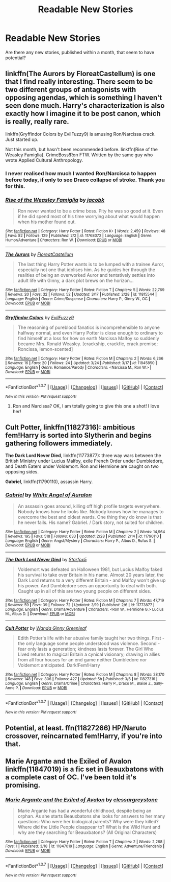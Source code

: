 #+TITLE: Readable New Stories

* Readable New Stories
:PROPERTIES:
:Author: JadedReader
:Score: 10
:DateUnix: 1458932084.0
:DateShort: 2016-Mar-25
:FlairText: Request
:END:
Are there any new stories, published within a month, that seem to have potential?


** linkffn(The Aurors by FloreatCastellum) is one that I find really interesting. There seem to be two different groups of antagonists with opposing agendas, which is something I haven't seen done much. Harry's characterization is also exactly how I imagine it to be post canon, which is really, really rare.

linkffn(Gryffindor Colors by EvilFuzzy9) is amusing Ron/Narcissa crack. Just started up.

Not this month, but hasn't been recommended before. linkffn(Rise of the Weasley Famiglia). CrimeBoss!Ron FTW. Written by the same guy who wrote Applied Cultural Anthropology.
:PROPERTIES:
:Author: PsychoGeek
:Score: 5
:DateUnix: 1458947955.0
:DateShort: 2016-Mar-26
:END:

*** I never realised how much I wanted Ron/Narcissa to happen before today, if only to see Draco collapse of stroke. Thank you for this.
:PROPERTIES:
:Author: Zeitgeist84
:Score: 2
:DateUnix: 1458949059.0
:DateShort: 2016-Mar-26
:END:


*** [[http://www.fanfiction.net/s/11768072/1/][*/Rise of the Weasley Famiglia/*]] by [[https://www.fanfiction.net/u/2675402/jacobk][/jacobk/]]

#+begin_quote
  Ron never wanted to be a crime boss. Pity he was so good at it. Even if he did spend most of his time worrying about what would happen when his mother found out.
#+end_quote

^{/Site/: [[http://www.fanfiction.net/][fanfiction.net]] *|* /Category/: Harry Potter *|* /Rated/: Fiction K+ *|* /Words/: 2,459 *|* /Reviews/: 48 *|* /Favs/: 82 *|* /Follows/: 129 *|* /Published/: 2/2 *|* /id/: 11768072 *|* /Language/: English *|* /Genre/: Humor/Adventure *|* /Characters/: Ron W. *|* /Download/: [[http://www.p0ody-files.com/ff_to_ebook/ffn-bot/index.php?id=11768072&source=ff&filetype=epub][EPUB]] or [[http://www.p0ody-files.com/ff_to_ebook/ffn-bot/index.php?id=11768072&source=ff&filetype=mobi][MOBI]]}

--------------

[[http://www.fanfiction.net/s/11815544/1/][*/The Aurors/*]] by [[https://www.fanfiction.net/u/6993240/FloreatCastellum][/FloreatCastellum/]]

#+begin_quote
  The last thing Harry Potter wants is to be lumped with a trainee Auror, especially not one that idolises him. As he guides her through the realities of being an overworked Auror and tentatively settles into adult life with Ginny, a dark plot brews on the horizon...
#+end_quote

^{/Site/: [[http://www.fanfiction.net/][fanfiction.net]] *|* /Category/: Harry Potter *|* /Rated/: Fiction T *|* /Chapters/: 5 *|* /Words/: 22,769 *|* /Reviews/: 20 *|* /Favs/: 32 *|* /Follows/: 52 *|* /Updated/: 3/17 *|* /Published/: 2/28 *|* /id/: 11815544 *|* /Language/: English *|* /Genre/: Crime/Suspense *|* /Characters/: Harry P., Ginny W., OC *|* /Download/: [[http://www.p0ody-files.com/ff_to_ebook/ffn-bot/index.php?id=11815544&source=ff&filetype=epub][EPUB]] or [[http://www.p0ody-files.com/ff_to_ebook/ffn-bot/index.php?id=11815544&source=ff&filetype=mobi][MOBI]]}

--------------

[[http://www.fanfiction.net/s/11845850/1/][*/Gryffindor Colors/*]] by [[https://www.fanfiction.net/u/1065181/EvilFuzzy9][/EvilFuzzy9/]]

#+begin_quote
  The reasoning of pureblood fanatics is incomprehensible to anyone halfway normal, and even Harry Potter is close enough to ordinary to find himself at a loss for how on earth Narcissa Malfoy so suddenly became Mrs. Ronald Weasley. [crackship, crackfic, crack premise; Roncissa, lemon-scented]
#+end_quote

^{/Site/: [[http://www.fanfiction.net/][fanfiction.net]] *|* /Category/: Harry Potter *|* /Rated/: Fiction M *|* /Chapters/: 2 *|* /Words/: 6,266 *|* /Reviews/: 16 *|* /Favs/: 20 *|* /Follows/: 24 *|* /Updated/: 3/24 *|* /Published/: 3/17 *|* /id/: 11845850 *|* /Language/: English *|* /Genre/: Romance/Parody *|* /Characters/: <Narcissa M., Ron W.> *|* /Download/: [[http://www.p0ody-files.com/ff_to_ebook/ffn-bot/index.php?id=11845850&source=ff&filetype=epub][EPUB]] or [[http://www.p0ody-files.com/ff_to_ebook/ffn-bot/index.php?id=11845850&source=ff&filetype=mobi][MOBI]]}

--------------

*FanfictionBot*^{1.3.7} *|* [[[https://github.com/tusing/reddit-ffn-bot/wiki/Usage][Usage]]] | [[[https://github.com/tusing/reddit-ffn-bot/wiki/Changelog][Changelog]]] | [[[https://github.com/tusing/reddit-ffn-bot/issues/][Issues]]] | [[[https://github.com/tusing/reddit-ffn-bot/][GitHub]]] | [[[https://www.reddit.com/message/compose?to=%2Fu%2Ftusing][Contact]]]

^{/New in this version: PM request support!/}
:PROPERTIES:
:Author: FanfictionBot
:Score: 1
:DateUnix: 1458948022.0
:DateShort: 2016-Mar-26
:END:

**** Ron and Narcissa? OK, I am totally going to give this one a shot! I love her!
:PROPERTIES:
:Author: Mrs_Black_21
:Score: 2
:DateUnix: 1458953477.0
:DateShort: 2016-Mar-26
:END:


** *Cult Potter*, linkffn(11827316): ambitious fem!Harry is sorted into Slytherin and begins gathering followers immediately.

*The Dark Lord Never Died*, linkffn(11773877): three way wars between the British Ministry under Lucius Malfoy, exile French Order under Dumbledore, and Death Eaters under Voldemort. Ron and Hermione are caught on two opposing sides.

*Gabriel*, linkffn(11790110), assassin Harry.
:PROPERTIES:
:Author: InquisitorCOC
:Score: 4
:DateUnix: 1458961430.0
:DateShort: 2016-Mar-26
:END:

*** [[http://www.fanfiction.net/s/11790110/1/][*/Gabriel/*]] by [[https://www.fanfiction.net/u/2149875/White-Angel-of-Auralon][/White Angel of Auralon/]]

#+begin_quote
  An assassin goes around, killing off high profile targets everywhere. Nobody knows how he looks like. Nobody knows how he manages to overcome the best and oldest wards. One thing they do know is that he never fails. His name? Gabriel. / Dark story, not suited for children.
#+end_quote

^{/Site/: [[http://www.fanfiction.net/][fanfiction.net]] *|* /Category/: Harry Potter *|* /Rated/: Fiction M *|* /Chapters/: 2 *|* /Words/: 14,964 *|* /Reviews/: 195 *|* /Favs/: 518 *|* /Follows/: 633 *|* /Updated/: 2/28 *|* /Published/: 2/14 *|* /id/: 11790110 *|* /Language/: English *|* /Genre/: Angst/Mystery *|* /Characters/: Harry P., Albus D., Rufus S. *|* /Download/: [[http://www.p0ody-files.com/ff_to_ebook/ffn-bot/index.php?id=11790110&source=ff&filetype=epub][EPUB]] or [[http://www.p0ody-files.com/ff_to_ebook/ffn-bot/index.php?id=11790110&source=ff&filetype=mobi][MOBI]]}

--------------

[[http://www.fanfiction.net/s/11773877/1/][*/The Dark Lord Never Died/*]] by [[https://www.fanfiction.net/u/2548648/Starfox5][/Starfox5/]]

#+begin_quote
  Voldemort was defeated on Halloween 1981, but Lucius Malfoy faked his survival to take over Britain in his name. Almost 20 years later, the Dark Lord returns to a very different Britain - and Malfoy won't give up his power. And Dumbledore sees an opportunity to deal with both. Caught up in all of this are two young people on different sides.
#+end_quote

^{/Site/: [[http://www.fanfiction.net/][fanfiction.net]] *|* /Category/: Harry Potter *|* /Rated/: Fiction M *|* /Chapters/: 7 *|* /Words/: 47,719 *|* /Reviews/: 59 *|* /Favs/: 39 *|* /Follows/: 72 *|* /Updated/: 3/19 *|* /Published/: 2/6 *|* /id/: 11773877 *|* /Language/: English *|* /Genre/: Drama/Adventure *|* /Characters/: <Ron W., Hermione G.> Lucius M., Albus D. *|* /Download/: [[http://www.p0ody-files.com/ff_to_ebook/ffn-bot/index.php?id=11773877&source=ff&filetype=epub][EPUB]] or [[http://www.p0ody-files.com/ff_to_ebook/ffn-bot/index.php?id=11773877&source=ff&filetype=mobi][MOBI]]}

--------------

[[http://www.fanfiction.net/s/11827316/1/][*/Cult Potter/*]] by [[https://www.fanfiction.net/u/2298556/Wanda-Ginny-Greenleaf][/Wanda Ginny Greenleaf/]]

#+begin_quote
  Edith Potter's life with her abusive family taught her two things. First - the only language some people understood was violence. Second - fear only lasts a generation; kindness lasts forever. The Girl Who Lived returns to magical Britain a cynical visionary; drawing in allies from all four houses for an end game neither Dumbledore nor Voldemort anticipated. Dark!Fem!Harry
#+end_quote

^{/Site/: [[http://www.fanfiction.net/][fanfiction.net]] *|* /Category/: Harry Potter *|* /Rated/: Fiction M *|* /Chapters/: 8 *|* /Words/: 28,170 *|* /Reviews/: 148 *|* /Favs/: 306 *|* /Follows/: 427 *|* /Updated/: 5h *|* /Published/: 3/6 *|* /id/: 11827316 *|* /Language/: English *|* /Genre/: Drama/Crime *|* /Characters/: Harry P., Draco M., Blaise Z., Sally-Anne P. *|* /Download/: [[http://www.p0ody-files.com/ff_to_ebook/ffn-bot/index.php?id=11827316&source=ff&filetype=epub][EPUB]] or [[http://www.p0ody-files.com/ff_to_ebook/ffn-bot/index.php?id=11827316&source=ff&filetype=mobi][MOBI]]}

--------------

*FanfictionBot*^{1.3.7} *|* [[[https://github.com/tusing/reddit-ffn-bot/wiki/Usage][Usage]]] | [[[https://github.com/tusing/reddit-ffn-bot/wiki/Changelog][Changelog]]] | [[[https://github.com/tusing/reddit-ffn-bot/issues/][Issues]]] | [[[https://github.com/tusing/reddit-ffn-bot/][GitHub]]] | [[[https://www.reddit.com/message/compose?to=%2Fu%2Ftusing][Contact]]]

^{/New in this version: PM request support!/}
:PROPERTIES:
:Author: FanfictionBot
:Score: 1
:DateUnix: 1458961474.0
:DateShort: 2016-Mar-26
:END:


** Potential, at least. ffn(11827266) HP/Naruto crossover, reincarnated fem!Harry, if you're into that.
:PROPERTIES:
:Author: Averant
:Score: 1
:DateUnix: 1458932917.0
:DateShort: 2016-Mar-25
:END:


** Marie Argante and the Exiled of Avalon linkffn(11847019) is a fic set in Beauxbatons with a complete cast of OC. I've been told it's promising.
:PROPERTIES:
:Author: Elessargreystone
:Score: 1
:DateUnix: 1459029497.0
:DateShort: 2016-Mar-27
:END:

*** [[http://www.fanfiction.net/s/11847019/1/][*/Marie Argante and the Exiled of Avalon/*]] by [[https://www.fanfiction.net/u/6700061/elessargreystone][/elessargreystone/]]

#+begin_quote
  Marie Argante has had a wonderful childhood, despite being an orphan. As she starts Beauxbatons she looks for answers to her many questions: Who were her biological parents? Why were they killed? Where did the Little People disappear to? What is the Wild Hunt and why are they searching for Beauxbatons? (All Original Characters)
#+end_quote

^{/Site/: [[http://www.fanfiction.net/][fanfiction.net]] *|* /Category/: Harry Potter *|* /Rated/: Fiction T *|* /Chapters/: 2 *|* /Words/: 2,268 *|* /Favs/: 1 *|* /Published/: 3/18 *|* /id/: 11847019 *|* /Language/: English *|* /Genre/: Adventure/Friendship *|* /Download/: [[http://www.p0ody-files.com/ff_to_ebook/ffn-bot/index.php?id=11847019&source=ff&filetype=epub][EPUB]] or [[http://www.p0ody-files.com/ff_to_ebook/ffn-bot/index.php?id=11847019&source=ff&filetype=mobi][MOBI]]}

--------------

*FanfictionBot*^{1.3.7} *|* [[[https://github.com/tusing/reddit-ffn-bot/wiki/Usage][Usage]]] | [[[https://github.com/tusing/reddit-ffn-bot/wiki/Changelog][Changelog]]] | [[[https://github.com/tusing/reddit-ffn-bot/issues/][Issues]]] | [[[https://github.com/tusing/reddit-ffn-bot/][GitHub]]] | [[[https://www.reddit.com/message/compose?to=%2Fu%2Ftusing][Contact]]]

^{/New in this version: PM request support!/}
:PROPERTIES:
:Author: FanfictionBot
:Score: 1
:DateUnix: 1459029541.0
:DateShort: 2016-Mar-27
:END:
